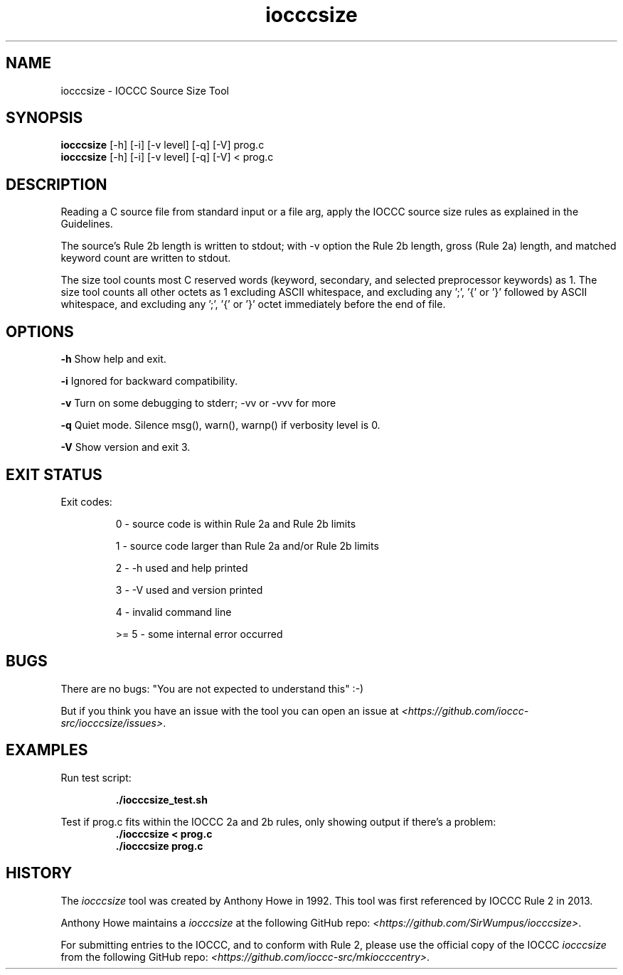 .TH iocccsize 1 "2 September 2022" "iocccsize" "IOCCC tools"
.SH NAME
iocccsize \- IOCCC Source Size Tool
.SH SYNOPSIS
\fBiocccsize\fP [\-h] [\-i] [\-v level] [\-q] [\-V] prog.c
.br
\fBiocccsize\fP [\-h] [\-i] [\-v level] [\-q] [\-V] < prog.c
.SH DESCRIPTION
.PP
Reading a C source file from standard input or a file arg, apply the IOCCC source size rules as explained in the Guidelines.
.PP
The source's Rule 2b length is written to stdout; with -v option the Rule 2b length, gross (Rule 2a) length, and matched keyword count are written to stdout.
.PP
The size tool counts most C reserved words (keyword, secondary, and selected preprocessor keywords) as 1.
The size tool counts all other octets as 1 excluding ASCII whitespace, and excluding any ';', '{' or '}' followed by ASCII whitespace, and excluding any ';', '{' or '}' octet immediately before the end of file.
.SH OPTIONS
.PP
\fB\-h\fP
Show help and exit.
.PP
\fB\-i\fP
Ignored for backward compatibility.
.PP
\fB\-v\fP
Turn on some debugging to stderr; \-vv or \-vvv for more
.PP
\fB\-q\fP
Quiet mode.
Silence msg(), warn(), warnp() if verbosity level is 0.
.PP
\fB\-V\fP
Show version and exit 3.
.SH EXIT STATUS
.PP
Exit codes:
.RS
.PP
0 \- source code is within Rule 2a and Rule 2b limits
.PP
1 \- source code larger than Rule 2a and/or Rule 2b limits
.PP
2 \- \-h used and help printed
.PP
3 \- \-V used and version printed
.PP
4 \- invalid command line
.PP
>= 5 \- some internal error occurred
.RE
.SH BUGS
.PP
There are no bugs: "You are not expected to understand this" :\-)
.PP
But if you think you have an issue with the tool you can open an issue at \fI\<https://github.com/ioccc-src/iocccsize/issues\>\fP.
.SH EXAMPLES
.PP
.nf
Run test script:

.RS
\fB
 ./iocccsize_test.sh\fP
.fi
.RE
.PP
.nf
Test if prog.c fits within the IOCCC 2a and 2b rules, only showing output if there's a problem:
.RS
\fB
 ./iocccsize < prog.c
 ./iocccsize prog.c\fP
.fi
.RE
.SH HISTORY
The
\fIiocccsize\fP
tool was created by Anthony Howe in 1992.
This tool was first referenced by IOCCC Rule 2 in 2013.
.PP
Anthony Howe maintains a
\fIiocccsize\fP
at the following GitHub repo: \fI\<https://github.com/SirWumpus/iocccsize>\fP.
.PP
For submitting entries to the IOCCC, and to conform with Rule 2,
please use the official copy of the IOCCC
\fIiocccsize\fP
from the following GitHub repo: \fI\<https://github.com/ioccc-src/mkiocccentry>\fP.
